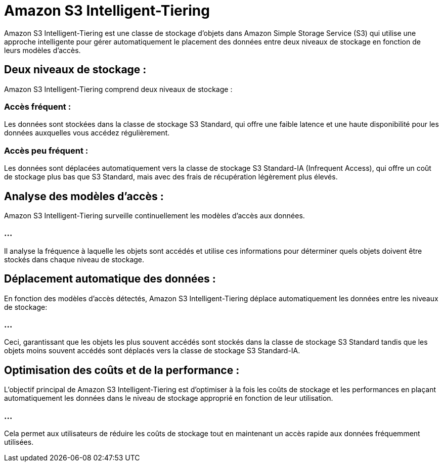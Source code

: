 = Amazon S3 Intelligent-Tiering 

Amazon S3 Intelligent-Tiering est une classe de stockage d'objets dans Amazon Simple Storage Service (S3) qui utilise une approche intelligente pour gérer automatiquement le placement des données entre deux niveaux de stockage en fonction de leurs modèles d'accès. 

== Deux niveaux de stockage :

Amazon S3 Intelligent-Tiering comprend deux niveaux de stockage :

=== Accès fréquent : 

Les données sont stockées dans la classe de stockage S3 Standard, qui offre une faible latence et une haute disponibilité pour les données auxquelles vous accédez régulièrement.


=== Accès peu fréquent : 

Les données sont déplacées automatiquement vers la classe de stockage S3 Standard-IA (Infrequent Access), qui offre un coût de stockage plus bas que S3 Standard, mais avec des frais de récupération légèrement plus élevés.


== Analyse des modèles d'accès :

Amazon S3 Intelligent-Tiering surveille continuellement les modèles d'accès aux données. 

=== ...

Il analyse la fréquence à laquelle les objets sont accédés et utilise ces informations pour déterminer quels objets doivent être stockés dans chaque niveau de stockage.


== Déplacement automatique des données :

En fonction des modèles d'accès détectés, Amazon S3 Intelligent-Tiering déplace automatiquement les données entre les niveaux de stockage:

=== ...

Ceci, garantissant que les objets les plus souvent accédés sont stockés dans la classe de stockage S3 Standard tandis que les objets moins souvent accédés sont déplacés vers la classe de stockage S3 Standard-IA.

== Optimisation des coûts et de la performance :

L'objectif principal de Amazon S3 Intelligent-Tiering est d'optimiser à la fois les coûts de stockage et les performances en plaçant automatiquement les données dans le niveau de stockage approprié en fonction de leur utilisation. 

=== ...

Cela permet aux utilisateurs de réduire les coûts de stockage tout en maintenant un accès rapide aux données fréquemment utilisées.